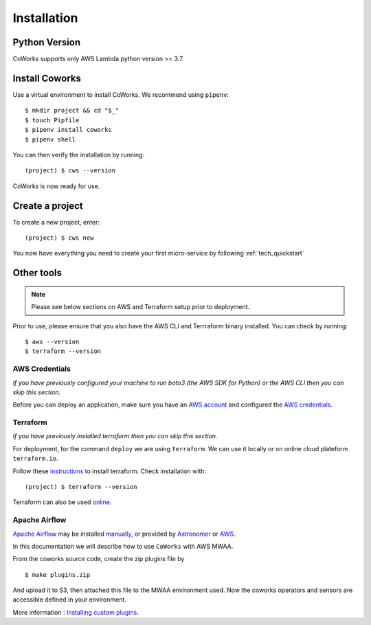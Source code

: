.. _installation:

Installation
============

Python Version
--------------

CoWorks supports only AWS Lambda python version >= 3.7.

Install Coworks
---------------

Use a virtual environment to install CoWorks. We recommend using ``pipenv``::

	$ mkdir project && cd "$_"
	$ touch Pipfile
	$ pipenv install coworks
	$ pipenv shell

You can then verify the installation by running::

	(project) $ cws --version


CoWorks is now ready for use.

Create a project
----------------

To create a new project, enter::

	(project) $ cws new

You now have everything you need to create your first micro-service by following :ref:`tech_quickstart`

Other tools
-----------

.. note:: Please see below sections on AWS and Terraform setup prior to deployment.

Prior to use, please ensure that you also have the AWS CLI and Terrraform binary installed. You can check by running::

	$ aws --version
	$ terraform --version


AWS Credentials
***************

*If you have previously configured your machine to run boto3 (the AWS SDK for Python) or the
AWS CLI then you can skip this section.*

Before you can deploy an application, make sure you have an
`AWS account <https://aws.amazon.com/premiumsupport/knowledge-center/create-and-activate-aws-account>`_
and configured the
`AWS credentials <https://docs.aws.amazon.com/sdk-for-php/v3/developer-guide/guide_credentials_profiles.html>`_.

Terraform
*********

*If you have previously installed terraform then you can skip this section.*

For deployment, for the command ``deploy`` we are using ``terraform``. We can use it locally or on
online cloud plateform ``terraform.io``.

Follow these `instructions <https://www.terraform.io/downloads.html>`_ to install terraform. Check installation with::

	(project) $ terraform --version

Terraform can also be used `online <https://www.terraform.io>`_.

Apache Airflow
**************

`Apache Airflow <https://github.com/apache/airflow>`_ may be installed
`manually <https://airflow.apache.org/docs/apache-airflow/stable/installation/index.html>`_, or provided by
`Astronomer <https://www.astronomer.io>`_ or
`AWS <https://aws.amazon.com/fr/managed-workflows-for-apache-airflow/>`_.

In this documentation we will describe how to use ``CoWorks`` with AWS MWAA.

From the coworks source code, create the zip plugins file by ::

   $ make plugins.zip

And upload it to S3, then attached this file to the MWAA environment used. Now the coworks operators and sensors are
accessible defined in your environment.

More information :
`Installing custom plugins <https://docs.aws.amazon.com/mwaa/latest/userguide/configuring-dag-import-plugins.html>`_.


